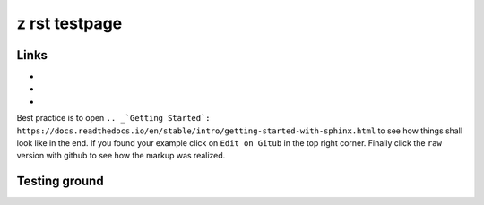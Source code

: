 
z rst testpage
==============

Links
-----


* .. _`sphinx doc`: https://www.sphinx-doc.org/en/master/contents.html
* .. _`rst manual`: https://www.sphinx-doc.org/en/master/usage/restructuredtext/index.html
* .. _`Learn everything and see examples`: https://docs.readthedocs.io/en/stable/intro/getting-started-with-sphinx.html

.. note::
Best practice is to open  ``.. _`Getting Started`: https://docs.readthedocs.io/en/stable/intro/getting-started-with-sphinx.html`` to see how things shall look like in the end. If you found your example click on ``Edit on Gitub`` in the top right corner. Finally click the ``raw`` version with github to see how the markup was realized.


Testing ground
--------------

